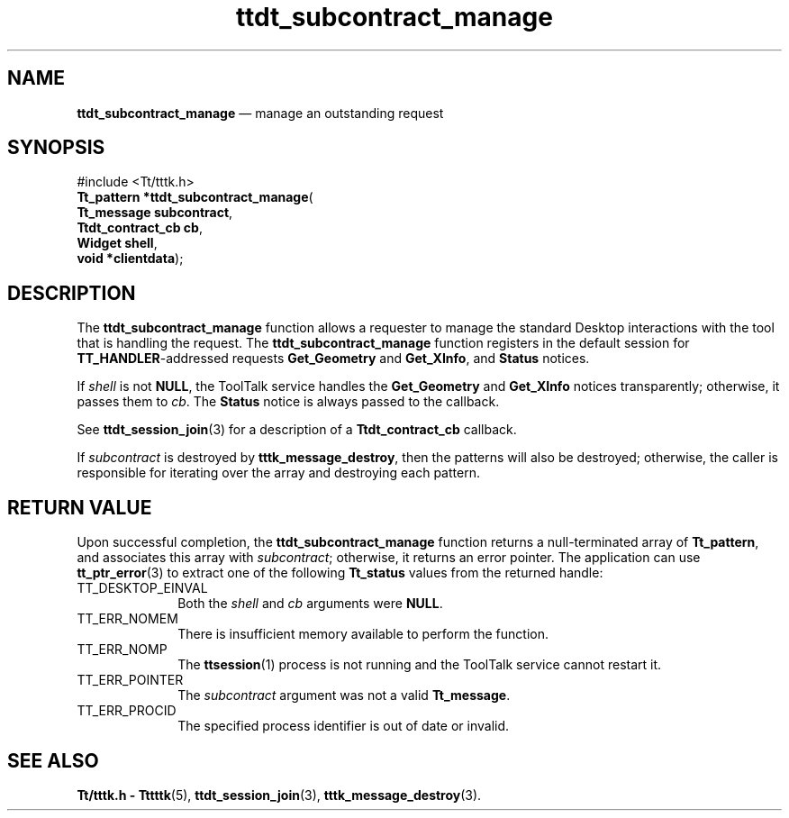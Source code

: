 '\" t
...\" subc_man.sgm /main/5 1996/08/30 14:32:35 rws $
...\" subc_man.sgm /main/5 1996/08/30 14:32:35 rws $-->
.de P!
.fl
\!!1 setgray
.fl
\\&.\"
.fl
\!!0 setgray
.fl			\" force out current output buffer
\!!save /psv exch def currentpoint translate 0 0 moveto
\!!/showpage{}def
.fl			\" prolog
.sy sed -e 's/^/!/' \\$1\" bring in postscript file
\!!psv restore
.
.de pF
.ie     \\*(f1 .ds f1 \\n(.f
.el .ie \\*(f2 .ds f2 \\n(.f
.el .ie \\*(f3 .ds f3 \\n(.f
.el .ie \\*(f4 .ds f4 \\n(.f
.el .tm ? font overflow
.ft \\$1
..
.de fP
.ie     !\\*(f4 \{\
.	ft \\*(f4
.	ds f4\"
'	br \}
.el .ie !\\*(f3 \{\
.	ft \\*(f3
.	ds f3\"
'	br \}
.el .ie !\\*(f2 \{\
.	ft \\*(f2
.	ds f2\"
'	br \}
.el .ie !\\*(f1 \{\
.	ft \\*(f1
.	ds f1\"
'	br \}
.el .tm ? font underflow
..
.ds f1\"
.ds f2\"
.ds f3\"
.ds f4\"
.ta 8n 16n 24n 32n 40n 48n 56n 64n 72n 
.TH "ttdt_subcontract_manage" "library call"
.SH "NAME"
\fBttdt_subcontract_manage\fP \(em manage an outstanding request
.SH "SYNOPSIS"
.PP
.nf
#include <Tt/tttk\&.h>
\fBTt_pattern \fB*ttdt_subcontract_manage\fP\fR(
\fBTt_message \fBsubcontract\fR\fR,
\fBTtdt_contract_cb \fBcb\fR\fR,
\fBWidget \fBshell\fR\fR,
\fBvoid *\fBclientdata\fR\fR);
.fi
.SH "DESCRIPTION"
.PP
The
\fBttdt_subcontract_manage\fP function
allows a requester to manage the standard Desktop interactions
with the tool that is handling the request\&.
The
\fBttdt_subcontract_manage\fP function registers in the default session for
\fBTT_HANDLER\fP-addressed requests
\fBGet_Geometry\fP and
\fBGet_XInfo\fP, and
\fBStatus\fP notices\&.
.PP
If
\fIshell\fP is not
\fBNULL\fP, the ToolTalk service
handles the
\fBGet_Geometry\fP and
\fBGet_XInfo\fP notices transparently;
otherwise, it passes them to
\fIcb\fP\&. The
\fBStatus\fP notice is always passed to the callback\&.
.PP
See
\fBttdt_session_join\fP(3) for a description of a
\fBTtdt_contract_cb\fR callback\&.
.PP
If
\fIsubcontract\fP is destroyed by
\fBtttk_message_destroy\fP, then the patterns will also be destroyed;
otherwise, the caller
is responsible for iterating over the array and destroying each pattern\&.
.SH "RETURN VALUE"
.PP
Upon successful completion, the
\fBttdt_subcontract_manage\fP function
returns a null-terminated array of
\fBTt_pattern\fR, and associates this array with
\fIsubcontract\fP; otherwise, it returns an error pointer\&.
The application can use
\fBtt_ptr_error\fP(3) to extract one of the following
\fBTt_status\fR values from the returned handle:
.IP "TT_DESKTOP_EINVAL" 10
Both the
\fIshell\fP and
\fIcb\fP arguments were
\fBNULL\fP\&.
.IP "TT_ERR_NOMEM" 10
There is insufficient memory available to perform the function\&.
.IP "TT_ERR_NOMP" 10
The
\fBttsession\fP(1) process is not running and the ToolTalk service cannot restart it\&.
.IP "TT_ERR_POINTER" 10
The
\fIsubcontract\fP argument was not a valid
\fBTt_message\fR\&.
.IP "TT_ERR_PROCID" 10
The specified process identifier is out of date or invalid\&.
.SH "SEE ALSO"
.PP
\fBTt/tttk\&.h - Tttttk\fP(5), \fBttdt_session_join\fP(3), \fBtttk_message_destroy\fP(3)\&.
...\" created by instant / docbook-to-man, Sun 02 Sep 2012, 09:41
